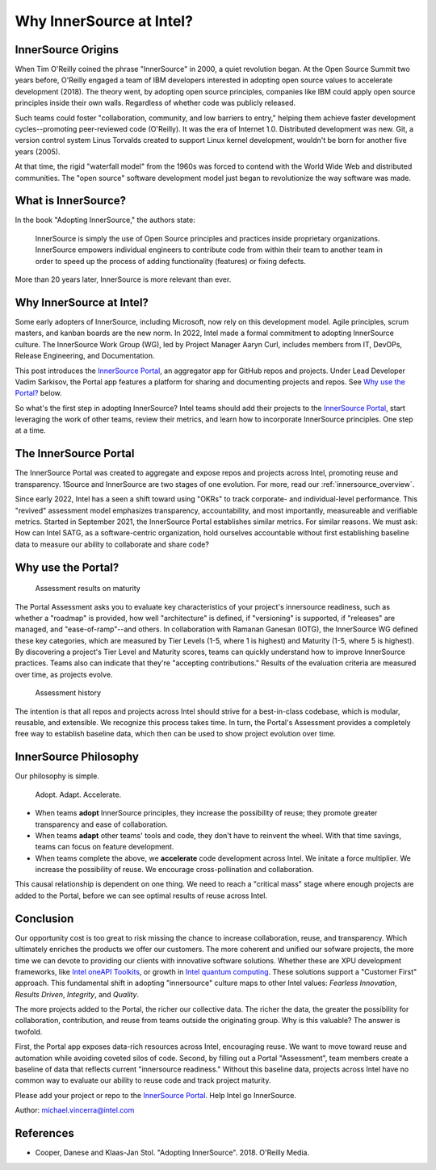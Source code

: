 .. _blogpost-full:

Why InnerSource at Intel?
#########################

InnerSource Origins
*******************

When Tim O'Reilly coined the phrase "InnerSource" in 2000, a quiet revolution began. At the Open Source Summit two years before, O'Reilly engaged a team of IBM developers interested in adopting open source values to accelerate development (2018). The theory went, by adopting open source principles, companies like IBM could apply open source principles inside their own walls. Regardless of whether code was publicly released.

Such teams could foster "collaboration, community, and low barriers to entry," helping them achieve faster development cycles--promoting peer-reviewed code (O'Reilly). It was the era of Internet 1.0. Distributed development was new. Git, a version control system Linus Torvalds created to support Linux kernel development, wouldn't be born for another five years (2005).     

At that time, the rigid "waterfall model" from the 1960s was forced to contend with the World Wide Web and distributed communities. The "open source" software development model just began to revolutionize the way software was made.

What is InnerSource?
********************

In the book "Adopting InnerSource," the authors state:

    | InnerSource is simply the use of Open Source principles and practices inside proprietary organizations. InnerSource empowers individual engineers to contribute code from within their team to another team in order to speed up the process of adding functionality (features) or fixing defects.

More than 20 years later, InnerSource is more relevant than ever.  

Why InnerSource at Intel?
*************************

Some early adopters of InnerSource, including Microsoft, now rely on this development model. Agile principles, scrum masters, and kanban boards are the new norm. In 2022, Intel made a formal commitment to adopting InnerSource culture. The InnerSource Work Group (WG), led by Project Manager Aaryn Curl, includes members from IT, DevOPs, Release Engineering, and Documentation. 

This post introduces the `InnerSource Portal`_, an aggregator app for GitHub repos and projects. Under Lead Developer Vadim Sarkisov, the Portal app features a platform for sharing and documenting projects and repos. See `Why use the Portal?`_ below.

So what's the first step in adopting InnerSource? Intel teams should add their projects to the `InnerSource Portal`_, start leveraging the work of other teams, review their metrics, and learn how to incorporate InnerSource principles. One step at a time.

The InnerSource Portal
**********************

The InnerSource Portal was created to aggregate and expose repos and projects across Intel, promoting reuse and transparency. 1Source and InnerSource are two stages of one evolution. For more, read our :ref:`innersource_overview`. 

Since early 2022, Intel has a seen a shift toward using "OKRs" to track corporate- and individual-level performance. This "revived" assessment model emphasizes transparency, accountability, and most importantly, measureable and verifiable metrics. Started in September 2021, the InnerSource Portal establishes similar metrics. For similar reasons. We must ask: How can Intel SATG, as a software-centric organization, hold ourselves accountable without first establishing baseline data to measure our ability to collaborate and share code? 

Why use the Portal?
********************

.. figure:: /_figures/maturity-spider-chart-2.png
   :scale: 75%
   :alt: Assessment maturity

   Assessment results on maturity

The Portal Assessment asks you to evaluate key characteristics of your project's innersource readiness, such as whether a "roadmap" is provided, how well "architecture" is defined, if "versioning" is supported, if "releases" are managed, and "ease-of-ramp"--and others. In collaboration with Ramanan Ganesan (IOTG), the InnerSource WG defined these key categories, which are measured by Tier Levels (1-5, where 1 is highest) and Maturity (1-5, where 5 is highest). By discovering a project's Tier Level and Maturity scores, teams can quickly understand how to improve InnerSource practices. Teams also can indicate that they're "accepting contributions." Results of the evaluation criteria are measured over time, as projects evolve.

.. figure:: /_figures/assessment-history.png
   :scale: 75%
   :alt: Assessment history

   Assessment history

The intention is that all repos and projects across Intel should strive for a best-in-class codebase, which is modular, reusable, and extensible. We recognize this process takes time.  In turn, the Portal's Assessment provides a completely free way to establish baseline data, which then can be used to show project evolution over time.

InnerSource Philosophy
**********************

Our philosophy is simple. 

    | Adopt. Adapt. Accelerate.

* When teams **adopt** InnerSource principles, they increase the possibility of reuse; 
  they promote greater transparency and ease of collaboration. 

* When teams **adapt** other teams' tools and code, they don't have to reinvent the wheel. 
  With that time savings, teams can focus on feature development.
  
* When teams complete the above, we **accelerate** code development across Intel. 
  We initate a force multiplier. We increase the possibility of reuse. We encourage cross-pollination and collaboration. 

This causal relationship is dependent on one thing. We need to reach a "critical mass" stage where enough projects are added to the Portal, before we can see optimal results of reuse across Intel.

Conclusion
**********

Our opportunity cost is too great to risk missing the chance to increase collaboration, reuse, and transparency. Which ultimately enriches the products we offer our customers. The more coherent and unified our sofware projects, the more time we can devote to providing our clients with innovative software solutions. Whether these are XPU development frameworks, like `Intel oneAPI Toolkits`_, or growth in `Intel quantum computing`_. These solutions support a "Customer First" approach. This fundamental shift in adopting "innersource" culture maps to other Intel values: *Fearless Innovation*, *Results Driven*, *Integrity*, and *Quality*.

The more projects added to the Portal, the richer our collective data. The richer the data, the greater the possibility for collaboration, contribution, and reuse from teams outside the originating group. Why is this valuable? The answer is twofold. 

First, the Portal app exposes data-rich resources across Intel, encouraging reuse. We want to move toward reuse and automation while avoiding coveted silos of code. Second, by filling out a Portal "Assessment", team members create a baseline of data that reflects current "innersource readiness."  Without this baseline data, projects across Intel have no common way to evaluate our ability to reuse code and track project maturity. 

Please add your project or repo to the `InnerSource Portal`_. Help Intel go InnerSource. 

Author: michael.vincerra@intel.com

References
**********

* Cooper, Danese and Klaas-Jan Stol. "Adopting InnerSource". 2018. O'Reilly Media.  


.. _InnerSource Portal: https://inner-source.intel.com/board/root
.. _Intel oneAPI Toolkits: https://www.intel.com/content/www/us/en/newsroom/news/oneapi-toolkits-xpu-software-development.html
.. _Intel quantum computing: https://circuit.intel.com/content/news/circuitnews/corporate/2020/ww36-quantum.html
